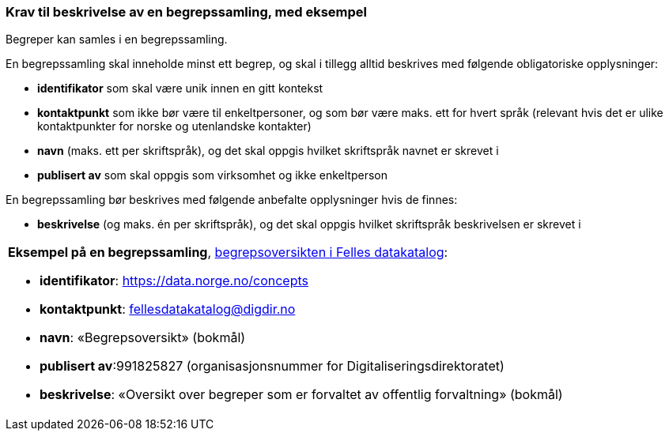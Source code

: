 === Krav til beskrivelse av en begrepssamling, med eksempel [[Krav-begrepssamling-med-eksempler]]


Begreper kan samles i en begrepssamling.

En begrepssamling skal inneholde minst ett begrep, og skal i tillegg alltid beskrives med følgende obligatoriske opplysninger:

* *identifikator* som skal være unik innen en gitt kontekst
* *kontaktpunkt* som ikke bør være til enkeltpersoner, og som bør være maks. ett for hvert språk (relevant hvis det er ulike kontaktpunkter for norske og utenlandske kontakter)
* *navn* (maks. ett per skriftspråk), og det skal oppgis hvilket skriftspråk navnet er skrevet i
* *publisert av* som skal oppgis som virksomhet og ikke enkeltperson

En begrepssamling bør beskrives med følgende anbefalte opplysninger hvis de finnes:

* *beskrivelse* (og maks. én per skriftspråk), og det skal oppgis hvilket skriftspråk beskrivelsen er skrevet i

|===
a|*Eksempel på en begrepssamling*, https://data.norge.no/concepts[begrepsoversikten i Felles datakatalog]:

* *identifikator*: https://data.norge.no/concepts
* *kontaktpunkt*: fellesdatakatalog@digdir.no
* *navn*: «Begrepsoversikt» (bokmål)
* *publisert av*:991825827 (organisasjonsnummer for Digitaliseringsdirektoratet)
* *beskrivelse*: «Oversikt over begreper som er forvaltet av offentlig forvaltning» (bokmål)
|===
